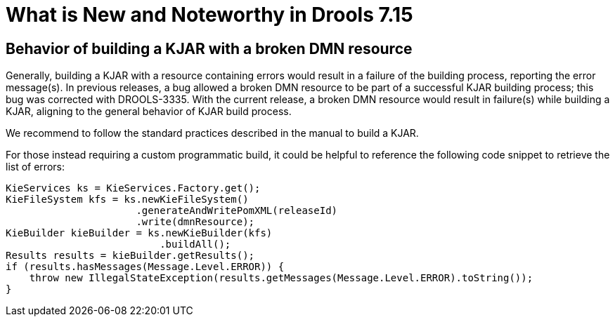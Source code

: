 [[_drools.releasenotesdrools.7.15.0]]

= What is New and Noteworthy in Drools 7.15

== Behavior of building a KJAR with a broken DMN resource 

Generally, building a KJAR with a resource containing errors would result in a failure of the building process, reporting the error message(s).
In previous releases, a bug allowed a broken DMN resource to be part of a successful KJAR building process; this bug was corrected with DROOLS-3335.
With the current release, a broken DMN resource would result in failure(s) while building a KJAR, aligning to the general behavior of KJAR build process.

We recommend to follow the standard practices described in the manual to build a KJAR.

For those instead requiring a custom programmatic build, it could be helpful to reference the following code snippet to retrieve the list of errors:

====
[source,java]
----
KieServices ks = KieServices.Factory.get();
KieFileSystem kfs = ks.newKieFileSystem()
                      .generateAndWritePomXML(releaseId)
                      .write(dmnResource);
KieBuilder kieBuilder = ks.newKieBuilder(kfs)
                          .buildAll();
Results results = kieBuilder.getResults();
if (results.hasMessages(Message.Level.ERROR)) {
    throw new IllegalStateException(results.getMessages(Message.Level.ERROR).toString());
}
----
====